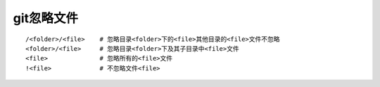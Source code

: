 .. _git_ignore:

git忽略文件
####################

::

    /<folder>/<file>    # 忽略目录<folder>下的<file>其他目录的<file>文件不忽略
    <folder>/<file>     # 忽略目录<folder>下及其子目录中<file>文件
    <file>              # 忽略所有的<file>文件
    !<file>             # 不忽略文件<file>



